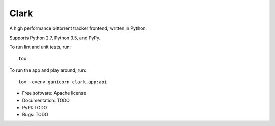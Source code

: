 =====
Clark
=====

A high performance bittorrent tracker frontend, written in Python.

Supports Python 2.7, Python 3.5, and PyPy.

To run lint and unit tests, run::

    tox

To run the app and play around, run::

    tox -evenv gunicorn clark.app:api

.. image:: https://travis-ci.org/discovery-corps/clark.svg?branch=master
    :target: https://travis-ci.org/discovery-corps/clark

* Free software: Apache license
* Documentation: TODO
* PyPI: TODO
* Bugs: TODO
